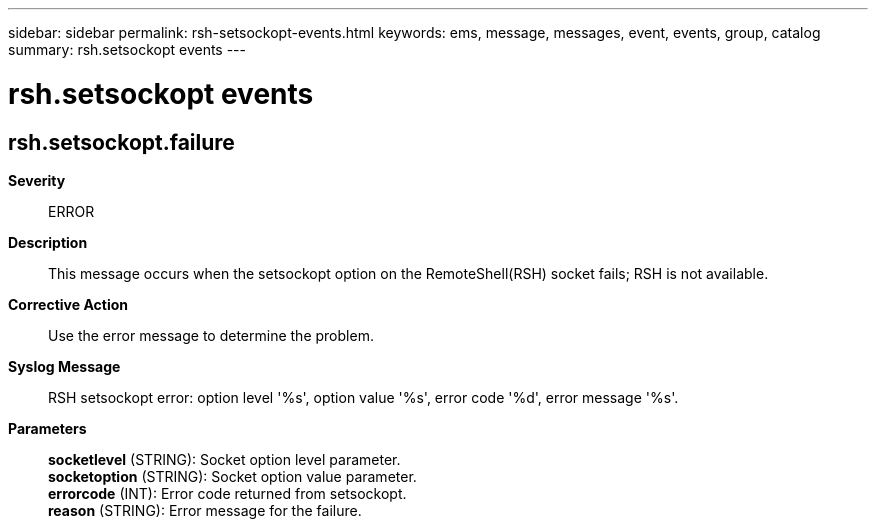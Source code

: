 ---
sidebar: sidebar
permalink: rsh-setsockopt-events.html
keywords: ems, message, messages, event, events, group, catalog
summary: rsh.setsockopt events
---

= rsh.setsockopt events
:toclevels: 1
:hardbreaks:
:nofooter:
:icons: font
:linkattrs:
:imagesdir: ./media/

== rsh.setsockopt.failure
*Severity*::
ERROR
*Description*::
This message occurs when the setsockopt option on the RemoteShell(RSH) socket fails; RSH is not available.
*Corrective Action*::
Use the error message to determine the problem.
*Syslog Message*::
RSH setsockopt error: option level '%s', option value '%s', error code '%d', error message '%s'.
*Parameters*::
*socketlevel* (STRING): Socket option level parameter.
*socketoption* (STRING): Socket option value parameter.
*errorcode* (INT): Error code returned from setsockopt.
*reason* (STRING): Error message for the failure.

